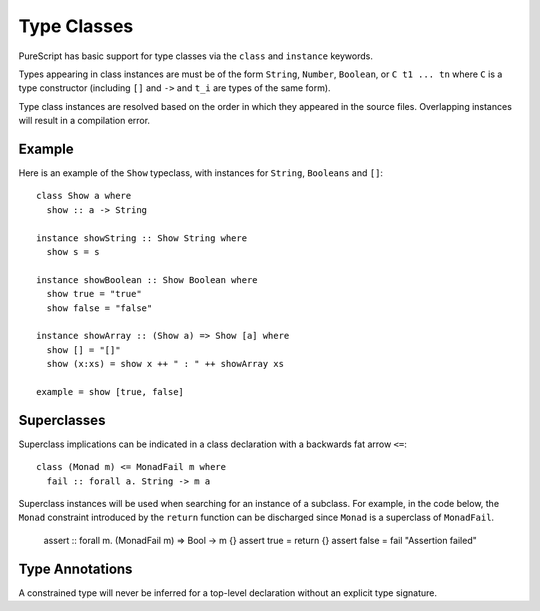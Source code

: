 Type Classes
============

PureScript has basic support for type classes via the ``class`` and ``instance`` keywords. 

Types appearing in class instances are must be of the form ``String``, ``Number``, ``Boolean``, or ``C t1 ... tn`` where ``C`` is a type constructor (including ``[]`` and ``->`` and ``t_i`` are types of the same form).

Type class instances are resolved based on the order in which they appeared in the source files. Overlapping instances will result in a compilation error.

Example
-------

Here is an example of the ``Show`` typeclass, with instances for ``String``, ``Booleans`` and ``[]``::

  class Show a where
    show :: a -> String
  
  instance showString :: Show String where
    show s = s
  
  instance showBoolean :: Show Boolean where
    show true = "true"
    show false = "false"
  
  instance showArray :: (Show a) => Show [a] where
    show [] = "[]"
    show (x:xs) = show x ++ " : " ++ showArray xs
  
  example = show [true, false]

Superclasses
------------

Superclass implications can be indicated in a class declaration with a backwards fat arrow ``<=``::

  class (Monad m) <= MonadFail m where
    fail :: forall a. String -> m a
    
Superclass instances will be used when searching for an instance of a subclass. For example, in the code below, the ``Monad`` constraint introduced by the ``return`` function can be discharged since ``Monad`` is a superclass of ``MonadFail``.

  assert :: forall m. (MonadFail m) => Bool -> m {}
  assert true = return {}
  assert false = fail "Assertion failed"
  
Type Annotations
----------------

A constrained type will never be inferred for a top-level declaration without an explicit type signature. 
